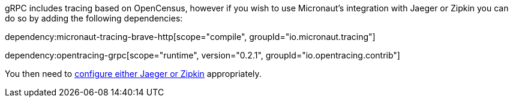 gRPC includes tracing based on OpenCensus, however if you wish to use Micronaut's integration with Jaeger or Zipkin you can do so by adding the following dependencies:

dependency:micronaut-tracing-brave-http[scope="compile", groupId="io.micronaut.tracing"]

dependency:opentracing-grpc[scope="runtime", version="0.2.1", groupId="io.opentracing.contrib"]

You then need to https://micronaut-projects.github.io/micronaut-tracing/latest/guide/#jaeger[configure either Jaeger or Zipkin] appropriately.

